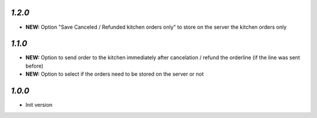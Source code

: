 `1.2.0`
-------

- **NEW:** Option "Save Canceled / Refunded kitchen orders only" to store on the server the kitchen orders only

`1.1.0`
-------

- **NEW:** Option to send order to the kitchen immediately after cancelation / refund the orderline (if the line was sent before)
- **NEW:** Option to select if the orders need to be stored on the server or not

`1.0.0`
-------

- Init version

